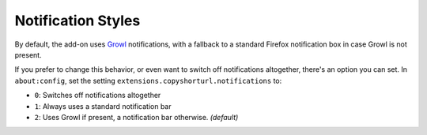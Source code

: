 Notification Styles
===================

By default, the add-on uses `Growl <http://growl.info/>`_ notifications, with
a fallback to a standard Firefox notification box in case Growl is not present.

If you prefer to change this behavior, or even want to switch off
notifications altogether, there's an option you can set. In ``about:config``,
set the setting ``extensions.copyshorturl.notifications`` to:

* ``0``: Switches off notifications altogether
* ``1``: Always uses a standard notification bar
* ``2``: Uses Growl if present, a notification bar otherwise. *(default)*
